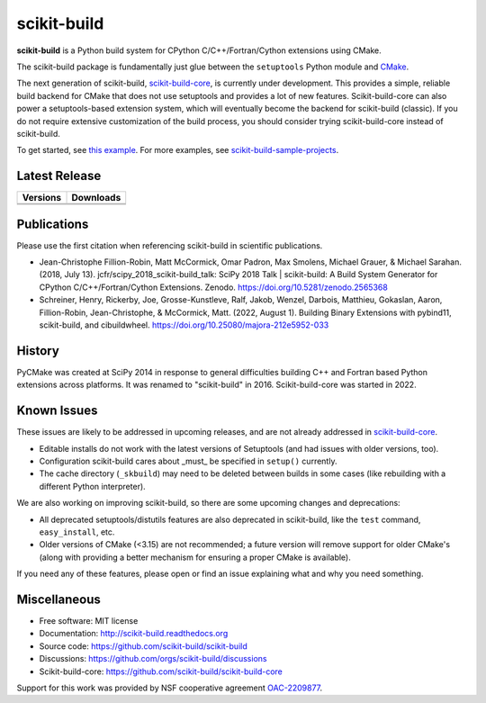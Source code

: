 ===============================
scikit-build
===============================

.. image:: https://github.com/scikit-build/scikit-build/actions/workflows/ci.yml/badge.svg
    :target: https://github.com/scikit-build/scikit-build/actions/workflows/ci.yml

.. image:: https://dev.azure.com/scikit-build/scikit-build/_apis/build/status/scikit-build.scikit-build?branchName=main
   :target: https://dev.azure.com/scikit-build/scikit-build/_build/latest?definitionId=1&branchName=main

.. image:: https://codecov.io/gh/scikit-build/scikit-build/branch/main/graph/badge.svg
    :target: https://codecov.io/gh/scikit-build/scikit-build
    :alt: Code coverage status

.. image:: https://img.shields.io/static/v1?label=Discussions&message=Ask&color=blue&logo=github
    :target: https://github.com/orgs/scikit-build/discussions
    :alt: GitHub Discussion

.. START-INTRO

**scikit-build** is a Python build system for CPython C/C++/Fortran/Cython
extensions using CMake.

The scikit-build package is fundamentally just glue between the ``setuptools``
Python module and `CMake`_.

The next generation of scikit-build, `scikit-build-core`_, is currently under development.
This provides a simple, reliable build backend for CMake that does not use
setuptools and provides a lot of new features. Scikit-build-core can also power
a setuptools-based extension system, which will eventually become the backend
for scikit-build (classic). If you do not require extensive customization of
the build process, you should consider trying scikit-build-core instead of
scikit-build.

To get started, see `this example <https://scikit-build.readthedocs.io/en/latest/usage.html#example-of-setup-py-cmakelists-txt-and-pyproject-toml>`_. For more examples, see `scikit-build-sample-projects <https://github.com/scikit-build/scikit-build-sample-projects>`_.

.. END-INTRO

Latest Release
--------------

.. table::

  +-----------------------------------------------------------------------------+-------------------------------------------------------------------------------+
  | Versions                                                                    | Downloads                                                                     |
  +=============================================================================+===============================================================================+
  | .. image:: https://img.shields.io/pypi/v/scikit-build.svg                   | .. image:: https://img.shields.io/pypi/dm/scikit-build                        |
  |     :target: https://pypi.python.org/pypi/scikit-build                      |     :target: https://pypi.python.org/pypi/scikit-build                        |
  +-----------------------------------------------------------------------------+-------------------------------------------------------------------------------+
  | .. image:: https://anaconda.org/conda-forge/scikit-build/badges/version.svg | .. image:: https://anaconda.org/conda-forge/scikit-build/badges/downloads.svg |
  |     :target: https://anaconda.org/conda-forge/scikit-build                  |     :target: https://anaconda.org/conda-forge/scikit-build                    |
  +-----------------------------------------------------------------------------+-------------------------------------------------------------------------------+

.. INJECT-CHANGELOG

Publications
------------

Please use the first citation when referencing scikit-build in scientific publications.

* Jean-Christophe Fillion-Robin, Matt McCormick, Omar Padron, Max Smolens, Michael Grauer, & Michael Sarahan. (2018, July 13). jcfr/scipy_2018_scikit-build_talk: SciPy 2018 Talk | scikit-build: A Build System Generator for CPython C/C++/Fortran/Cython Extensions. Zenodo. https://doi.org/10.5281/zenodo.2565368

* Schreiner, Henry, Rickerby, Joe, Grosse-Kunstleve, Ralf, Jakob, Wenzel, Darbois, Matthieu, Gokaslan, Aaron, Fillion-Robin, Jean-Christophe, & McCormick, Matt. (2022, August 1). Building Binary Extensions with pybind11, scikit-build, and cibuildwheel. https://doi.org/10.25080/majora-212e5952-033


History
-------

PyCMake was created at SciPy 2014 in response to general difficulties building
C++ and Fortran based Python extensions across platforms.  It was renamed to
"scikit-build" in 2016. Scikit-build-core was started in 2022.


Known Issues
------------

These issues are likely to be addressed in upcoming releases, and are not
already addressed in `scikit-build-core`_.

* Editable installs do not work with the latest versions of Setuptools (and had
  issues with older versions, too).
* Configuration scikit-build cares about _must_ be specified in ``setup()``
  currently.
* The cache directory (``_skbuild``) may need to be deleted between builds in
  some cases (like rebuilding with a different Python interpreter).

We are also working on improving scikit-build, so there are some upcoming
changes and deprecations:

* All deprecated setuptools/distutils features are also deprecated in
  scikit-build, like the ``test`` command, ``easy_install``, etc.
* Older versions of CMake (<3.15) are not recommended; a future version will
  remove support for older CMake's (along with providing a better mechanism for
  ensuring a proper CMake is available).

If you need any of these features, please open or find an issue explaining what
and why you need something.

Miscellaneous
-------------

* Free software: MIT license
* Documentation: http://scikit-build.readthedocs.org
* Source code: https://github.com/scikit-build/scikit-build
* Discussions: https://github.com/orgs/scikit-build/discussions
* Scikit-build-core: https://github.com/scikit-build/scikit-build-core


Support for this work was provided by NSF cooperative agreement `OAC-2209877 <https://www.nsf.gov/awardsearch/showAward?AWD_ID=2209877>`_.

.. _scikit-build-core: https://scikit-build-core.readthedocs.io
.. _cmake: https://cmake.org
